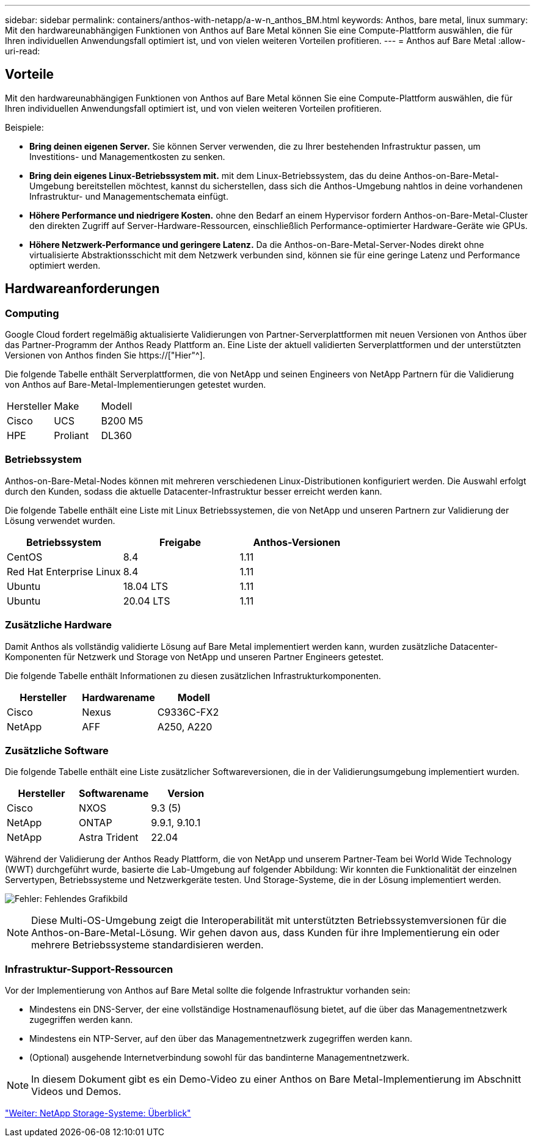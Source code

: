 ---
sidebar: sidebar 
permalink: containers/anthos-with-netapp/a-w-n_anthos_BM.html 
keywords: Anthos, bare metal, linux 
summary: Mit den hardwareunabhängigen Funktionen von Anthos auf Bare Metal können Sie eine Compute-Plattform auswählen, die für Ihren individuellen Anwendungsfall optimiert ist, und von vielen weiteren Vorteilen profitieren. 
---
= Anthos auf Bare Metal
:allow-uri-read: 




== Vorteile

Mit den hardwareunabhängigen Funktionen von Anthos auf Bare Metal können Sie eine Compute-Plattform auswählen, die für Ihren individuellen Anwendungsfall optimiert ist, und von vielen weiteren Vorteilen profitieren.

Beispiele:

* *Bring deinen eigenen Server.* Sie können Server verwenden, die zu Ihrer bestehenden Infrastruktur passen, um Investitions- und Managementkosten zu senken.
* *Bring dein eigenes Linux-Betriebssystem mit.* mit dem Linux-Betriebssystem, das du deine Anthos-on-Bare-Metal-Umgebung bereitstellen möchtest, kannst du sicherstellen, dass sich die Anthos-Umgebung nahtlos in deine vorhandenen Infrastruktur- und Managementschemata einfügt.
* *Höhere Performance und niedrigere Kosten.* ohne den Bedarf an einem Hypervisor fordern Anthos-on-Bare-Metal-Cluster den direkten Zugriff auf Server-Hardware-Ressourcen, einschließlich Performance-optimierter Hardware-Geräte wie GPUs.
* *Höhere Netzwerk-Performance und geringere Latenz.* Da die Anthos-on-Bare-Metal-Server-Nodes direkt ohne virtualisierte Abstraktionsschicht mit dem Netzwerk verbunden sind, können sie für eine geringe Latenz und Performance optimiert werden.




== Hardwareanforderungen



=== Computing

Google Cloud fordert regelmäßig aktualisierte Validierungen von Partner-Serverplattformen mit neuen Versionen von Anthos über das Partner-Programm der Anthos Ready Plattform an. Eine Liste der aktuell validierten Serverplattformen und der unterstützten Versionen von Anthos finden Sie https://["Hier"^].

Die folgende Tabelle enthält Serverplattformen, die von NetApp und seinen Engineers von NetApp Partnern für die Validierung von Anthos auf Bare-Metal-Implementierungen getestet wurden.

|===


| Hersteller | Make | Modell 


| Cisco | UCS | B200 M5 


| HPE | Proliant | DL360 
|===


=== Betriebssystem

Anthos-on-Bare-Metal-Nodes können mit mehreren verschiedenen Linux-Distributionen konfiguriert werden. Die Auswahl erfolgt durch den Kunden, sodass die aktuelle Datacenter-Infrastruktur besser erreicht werden kann.

Die folgende Tabelle enthält eine Liste mit Linux Betriebssystemen, die von NetApp und unseren Partnern zur Validierung der Lösung verwendet wurden.

|===
| Betriebssystem | Freigabe | Anthos-Versionen 


| CentOS | 8.4 | 1.11 


| Red Hat Enterprise Linux | 8.4 | 1.11 


| Ubuntu | 18.04 LTS | 1.11 


| Ubuntu | 20.04 LTS | 1.11 
|===


=== Zusätzliche Hardware

Damit Anthos als vollständig validierte Lösung auf Bare Metal implementiert werden kann, wurden zusätzliche Datacenter-Komponenten für Netzwerk und Storage von NetApp und unseren Partner Engineers getestet.

Die folgende Tabelle enthält Informationen zu diesen zusätzlichen Infrastrukturkomponenten.

|===
| Hersteller | Hardwarename | Modell 


| Cisco | Nexus | C9336C-FX2 


| NetApp | AFF | A250, A220 
|===


=== Zusätzliche Software

Die folgende Tabelle enthält eine Liste zusätzlicher Softwareversionen, die in der Validierungsumgebung implementiert wurden.

|===
| Hersteller | Softwarename | Version 


| Cisco | NXOS | 9.3 (5) 


| NetApp | ONTAP | 9.9.1, 9.10.1 


| NetApp | Astra Trident | 22.04 
|===
Während der Validierung der Anthos Ready Plattform, die von NetApp und unserem Partner-Team bei World Wide Technology (WWT) durchgeführt wurde, basierte die Lab-Umgebung auf folgender Abbildung: Wir konnten die Funktionalität der einzelnen Servertypen, Betriebssysteme und Netzwerkgeräte testen. Und Storage-Systeme, die in der Lösung implementiert werden.

image:a-w-n_anthos_baremetal_validation.png["Fehler: Fehlendes Grafikbild"]


NOTE: Diese Multi-OS-Umgebung zeigt die Interoperabilität mit unterstützten Betriebssystemversionen für die Anthos-on-Bare-Metal-Lösung. Wir gehen davon aus, dass Kunden für ihre Implementierung ein oder mehrere Betriebssysteme standardisieren werden.



=== Infrastruktur-Support-Ressourcen

Vor der Implementierung von Anthos auf Bare Metal sollte die folgende Infrastruktur vorhanden sein:

* Mindestens ein DNS-Server, der eine vollständige Hostnamenauflösung bietet, auf die über das Managementnetzwerk zugegriffen werden kann.
* Mindestens ein NTP-Server, auf den über das Managementnetzwerk zugegriffen werden kann.
* (Optional) ausgehende Internetverbindung sowohl für das bandinterne Managementnetzwerk.



NOTE: In diesem Dokument gibt es ein Demo-Video zu einer Anthos on Bare Metal-Implementierung im Abschnitt Videos und Demos.

link:a-w-n_overview_netapp.html["Weiter: NetApp Storage-Systeme: Überblick"]
